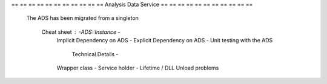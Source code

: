 == == == == == == == == == == == Analysis Data Service == == == == == == == == == == ==

    The ADS has been migrated from a singleton

            Cheat sheet : -ADS::Instance -
                          Implicit Dependency on ADS - Explicit Dependency on ADS -
                          Unit testing with the ADS

                              Technical Details -
                          Wrapper class - Service holder - Lifetime / DLL Unload problems

